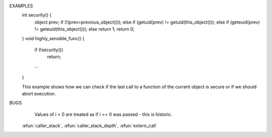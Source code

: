 .. efun:: object previous_object()
  object previous_object(int i)

  Returns an object pointer to the object that did a call (call_other(),
  funcall(), etc) to the current object, if any. If that object is
  destructed, the function returns 0.

  If the optional arg is given, the call_other()s are followed
  back i times (i.e. previous_object(1) returns the caller of
  the caller): 0 <= i < caller_stack_depth(). If <i> is less than 0, the
  first previous object is returned.

  There is an important special case: in functions called by
  the gamedriver in reaction to some external event (e.g. commands
  added by add_action), previous_object() will return this_object(),
  but previous_object(0) will return 0.

EXAMPLES
  int security() {
     object prev;
     if (!(prev=previous_object()));
     else if (getuid(prev)  != getuid(this_object()));
     else if (geteuid(prev) != geteuid(this_object()));
     else return 1;
     return 0;
  }
  void highly_sensible_func() {
      if (!security())
          return;
      ...
  }

  This example shows how we can check if the last call to a
  function of the current object is secure or if we should abort
  execution.

BUGS
  Values of i < 0 are treated as if i == 0 was passed - this is
  historic.

  .. seealso:: :efun:`call_other`, :efun:`this_object`, :efun:`this_player`,
 :efun:`caller_stack`, :efun:`caller_stack_depth`, :efun:`extern_call`
